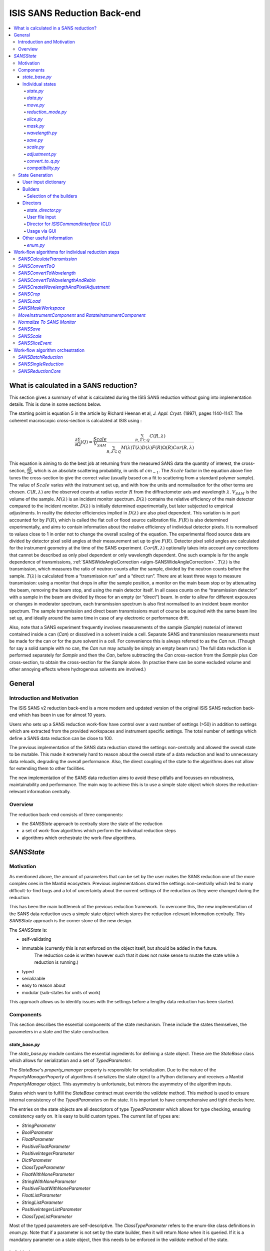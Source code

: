 .. _ISISSANSReductionBackend:

============================
ISIS SANS Reduction Back-end
============================

.. contents::
  :local:



What is calculated in a SANS reduction?
#######################################

This section gives a summary of what is calculated during the ISIS SANS reduction
without going into implementation details. This is done in some sections below.

The starting point is equation 5 in the article by
Richard Heenan et al, *J. Appl. Cryst.* (1997), pages 1140-1147. The coherent
macroscopic cross-section is calculated at ISIS using :


.. math::
  \frac{\partial \Sigma}{\partial \Omega} (Q) = \frac{Scale}{V_{SAM}} \frac{\sum_{R,\lambda \subset Q}C(R,\lambda)}{\sum_{R,\lambda \subset Q}M(\lambda)T(\lambda)D(\lambda)F(R)\Omega (R) Cor(R,\lambda)}

This equation is aiming to do the best job at returning from the measured SANS
data the quantity of interest, the cross-section, :math:`\frac{\partial \Sigma}{\partial \Omega}`,
which is an absolute scattering probability, in units of :math:`cm_{-1}`. The :math:`Scale`
factor in the equation above fine tunes the cross-section to give the correct
value (usually based on a fit to scattering from a standard polymer sample).
The value of :math:`Scale`  varies with the instrument set up, and with how the
units and normalisation for the other terms are chosen. :math:`C(R,\lambda)`
are the observed counts at radius vector :math:`R` from the diffractometer axis
and wavelength :math:`\lambda`. :math:`V_{SAM}` is the volume of the sample.
:math:`M(\lambda)` is an incident monitor spectrum. :math:`D(\lambda)` contains
the relative efficiency of the main detector compared to the incident monitor.
:math:`D(\lambda)` is initially determined experimentally, but later subjected
to empirical adjustments. In reality the detector efficiencies implied in
:math:`D(\lambda)` are also pixel dependent. This variation is in part
accounted for by :math:`F(R)`, which is called the flat cell or flood source
calibration file. :math:`F(R)` is also determined experimentally, and aims to
contain information about the relative efficiency of individual detector pixels.
It is normalised to values close to 1 in order not to change the overall scaling
of the equation. The experimental flood source data are divided by detector pixel
solid angles at their measurement set up to give :math:`F(R)`.
Detector pixel solid angles are calculated for the instrument geometry at the
time of the SANS experiment. :math:`Cor(R,\lambda)` optionally takes into account
any corrections that cannot be described as only pixel dependent or only
wavelength dependent. One such example is for the angle dependence of
transmissions, :ref:`SANSWideAngleCorrection <algm-SANSWideAngleCorrection>`. :math:`T(\lambda)`
is the transmission, which measures the ratio of neutron counts after the sample,
divided by the neutron counts before the sample. :math:`T(\lambda)` is calculated
from a “transmission run” and a “direct run”. There are at least three ways to
measure transmission: using a monitor that drops in after the sample position,
a monitor on the main beam stop or by attenuating the beam, removing the beam stop,
and using the main detector itself. In all cases counts on the “transmission detector”
with a sample in the beam are divided by those for an empty (or “direct”) beam.
In order to allow for different exposures or changes in moderator spectrum,
each transmission spectrum is also first normalised to an incident beam monitor spectrum.
The sample transmission and direct beam transmissions must of course be acquired
with the same beam line set up, and ideally around the same time in case of any
electronic or performance drift.

Also, note that a SANS experiment frequently involves measurements of the sample (*Sample*)
material of interest contained inside a can (*Can*) or dissolved in a solvent inside a
cell. Separate SANS and transmission measurements must be made for the can or for
the pure solvent in a cell. For convenience this is always referred to as the
*Can* run. (Though for say a solid sample with no can, the *Can* run may actually
be simply an empty beam run.) The full data reduction is performed separately for
*Sample* and then the *Can*, before subtracting the *Can* cross-section from the *Sample*
plus *Can* cross-section, to obtain the cross-section for the *Sample* alone.
(In practise there can be some excluded volume and other annoying effects where
hydrogenous solvents are involved.)


General
#######

Introduction and Motivation
---------------------------

The ISIS SANS v2 reduction back-end is a more modern and updated version of the
original ISIS SANS reduction back-end which has been in use for almost 10 years.

Users who sets up a SANS reduction work-flow have control over a vast number of
settings (>50) in addition to settings which are extracted from the provided
workspaces and instrument specific settings. The total number of settings which
define a SANS data reduction can be close to 100.

The previous implementation of the SANS data reduction stored the settings
non-centrally and allowed the overall state to be mutable.
This made it extremely hard to reason about the overall state of a data
reduction and lead to unnecessary data reloads, degrading the overall
performance. Also, the direct coupling of the state to the algorithms does not allow
for extending them to other facilities.

The new implementation of the SANS data reduction aims to avoid these pitfalls
and focusses on robustness, maintainability and performance. The main way to
achieve this is to use a simple state object which stores the reduction-relevant
information centrally.

Overview
--------

The reduction back-end consists of three components:

- the *SANSState* approach to centrally store the state of the reduction
- a set of work-flow algorithms which perform the individual reduction steps
- algorithms which orchestrate the work-flow algorithms.


*SANSState*
###########

Motivation
----------

As mentioned above, the amount of parameters that can be set by the user makes
the SANS reduction one of the more complex ones in the Mantid ecosystem. Previous
implementations stored the settings non-centrally which led to many difficult-to-find
bugs and a lot of uncertainty about the current settings of the reduction as they
were changed during the reduction.

This has been the main bottleneck of the previous reduction framework. To overcome
this, the new implementation of the SANS data reduction uses a simple state object
which stores the reduction-relevant information centrally.
This *SANSState* approach is the corner stone of the new design.

The *SANSState* is:

- self-validating
- immutable (currently this is not enforced on the object itself, but should be added in the future.
             The reduction code is written however such that it does not make sense to mutate the state
             while a reduction is running.)
- typed
- serializable
- easy to reason about
- modular (sub-states for units of work)

This approach allows us to identify issues with the settings before a lengthy
data reduction has been started.


Components
----------

This section describes the essential components of the state mechanism.
These include the states themselves, the parameters in a state and
the state construction.


*state_base.py*
^^^^^^^^^^^^^^^

The *state_base.py* module contains the essential ingredients for defining a
state object. These are the *StateBase* class which allows for serialization
and a set of *TypedParameter*.

The *StateBase*'s *property_manager* property is responsible for serialization.
Due to the nature of the *PropertyManagerProperty* of algorithms it serializes
the state object to a Python dictionary and receives a Mantid *PropertyManager*
object. This asymmetry is unfortunate, but mirrors the asymmetry of the
algorithm inputs.

States which want to fulfill the *StateBase* contract must override the
*validate* method. This method is used to ensure internal consistency
of the *TypedParameters* on the state. It is important to have comprehensive
and tight checks here.

The entries on the state objects are all descriptors of type *TypedParameter* which allows
for type checking, ensuring consistency early on. It is easy to
build custom types. The current list of types are:

- *StringParameter*
- *BoolParameter*
- *FloatParameter*
- *PositiveFloatParameter*
- *PositiveIntegerParameter*
- *DictParameter*
- *ClassTypeParameter*
- *FloatWithNoneParameter*
- *StringWithNoneParameter*
- *PositiveFloatWithNoneParameter*
- *FloatListParameter*
- *StringListParameter*
- *PositiveIntegerListParameter*
- *ClassTypeListParameter*

Most of the  typed parameters are self-descriptive. The *ClassTypeParameter*
refers to the enum-like class definitions in *enum.py*. Note that if a parameter
is not set by the state builder, then it will return *None* when it is queried.
If it is a mandatory parameter on a state object, then this needs to be enforced
in the *validate* method of the state.


Individual states
^^^^^^^^^^^^^^^^^

The overall state object is made of sub-state objects which carry all required
information for a single reduction step or other unit of work.
This ensures that all the sub-states are independent of each other carry all
required information. Note that this also means that some data is stored
redundantly, for example the binning for the wavelength conversion is stored
in the state object used for monitor normalization and in the state object
for the transmission calculation.

In the following sections we list the different parameters on the currently
implemented states.


*state.py*
**********

The *State* class is the overarching state which contains sub-states where each
sub-state has a different responsibility (see below).

============= ==================================================== ====================
Name          Comment                                              State type
============= ==================================================== ====================
data          info about runs to use (most important state)        *StateData*
move          info about the instrument component positions        *StateMove*
reduction     general reduction info                               *StateReductionMode*
slice         info about event slicing (when applicable)           *StateSliceEvent*
mask          info about masking                                   *StateMask*
wavelength    info about wavelength conversion of the scatter data *StateWavelength*
save          info about the save settings                         *StateSave*
scale         info about the absolute scale and the sample volume  *StateScale*
adjustment    info about adjustment workspaces                     *StateAdjustment*
convert_to_q  info about momentum transfer conversion              *StateConvertToQ*
compatibility used when reducing in compatibility mode             *StateCompatibility*
============= ==================================================== ====================


*data.py*
*********

This is the most important state. Since the reduction framework has a data-driven
approach it is not possible to build up most of the reduction without knowing what
the actual data for the reduction will be.

=============================== ============================================== ===================================== ========= ===============
Name                            Comment                                        Type                                  Optional? Auto-generated?
=============================== ============================================== ===================================== ========= ===============
sample_scatter                  The sample scatter file path                   *StringParameter*                     N         N
sample_scatter_period           The period to use for the sample scatter       *PositiveIntegerParameter*            Y         N
sample_transmission             The sample transmission file path              *StringParameter*                     Y         N
sample_transmission_period      The period to use for the sample transmission  *PositiveIntegerParameter*            Y         N
sample_direct                   The sample direct file path                    *StringParameter*                     Y         N
sample_direct_period            The period to use for the sample direct        *PositiveIntegerParameter*            Y         N
can_scatter                     The can scatter file path                      *StringParameter*                     Y         N
can_scatter_period              The period to use for the can scatter          *PositiveIntegerParameter*            Y         N
can_transmission                The can transmission file path                 *StringParameter*                     Y         N
can_transmission_period         The period to use for the can transmission     *PositiveIntegerParameter*            Y         N
can_direct                      The can direct file path                       *StringParameter*                     Y         N
can_direct_period               The period to use for the can direct           *PositiveIntegerParameter*            Y         N
calibration                     The path to the calibration file               *StringParameter*                     Y         N
sample_scatter_run_number       Run number of the sample scatter file          *PositiveIntegerParameter*            -         Y
sample_scatter_is_multi_period  If the sample scatter is multi-period          *BoolParameter*                       -         Y
instrument                      Enum for the SANS instrument                   *ClassTypeParameter(SANSInstrument)*  -         Y
idf_file_path                   Path to the IDF file                           *StringParameter*                     -         Y
ipf_file_path                   Path to the IPF file                           *StringParameter*                     -         Y
=============================== ============================================== ===================================== ========= ===============


Note that while some parameters are optional they might become mandatory if other
optional parameters have been specified. Also note that some of the parameters
on the state are auto-generated by the builder classes.


*move.py*
*********

The move state defines how instruments are moved. This is highly individual to
the different instruments. Therefore there is most likely going to be one state
per instrument, sometimes even more when there should be different behaviour for
different run numbers.

The fundamental class is *StateMove* which has the following parameters:

=============================== ======= ========================== ========= =============== =============
Name                            Comment Type                       Optional? Auto-generated? Default value
=============================== ======= ========================== ========= =============== =============
x_translation_correction        -       *FloatParameter*           Y         N               0.0
y_translation_correction        -       *FloatParameter*           Y         N               0.0
z_translation_correction        -       *FloatParameter*           Y         N               0.0
rotation_correction             -       *FloatParameter*           Y         N               0.0
side_correction                 -       *FloatParameter*           Y         N               0.0
radius_correction               -       *FloatParameter*           Y         N               0.0
x_tilt_correction               -       *FloatParameter*           Y         N               0.0
y_tilt_correction               -       *FloatParameter*           Y         N               0.0
z_tilt_correction               -       *FloatParameter*           Y         N               0.0
sample_centre_pos1              -       *FloatParameter*           Y         N               0.0
sample_centre_pos2              -       *FloatParameter*           Y         N               0.0
detector_name                   -       *StringWithNoneParameter*  -         Y               -
detector_name_short             -       *StringWithNoneParameter*  -         Y               -
=============================== ======= ========================== ========= =============== =============

If nothing is specified, then the detector positions and movements are assumed to be 0.
Note that each instrument contains additional parameters on their individual state classes. When adding
a new instrument, this will be most likely one of the main areas to add new code.


*reduction_mode.py*
*******************

The *StateReductionMode* class contains general settings about the reduction, e.g. if we are dealing with a merged
reduction. It contains the following parameters:

=============================== ===================================================== ============================================== ========= =============== ===========================================
Name                            Comment                                               Type                                           Optional? Auto-generated? Default value
=============================== ===================================================== ============================================== ========= =============== ===========================================
reduction_mode                  The type of reduction, i.e. LAB, HAB, merged or both  *ClassTypeParameter(ReductionMode)*            N         N               *ISISReductionMode.LAB* enum value
reduction_dimensionality        If 1D or 2D reduction                                 *ClassTypeParameter(ReductionDimensionality)*  N         N               *ReductionDimensionality.OneDim* enum value
merge_fit_mode                  The fit mode for merging                              *ClassTypeParameter(FitModeForMerge)*          Y         N               *FitModeForMerge.NoFit* enum value
merge_shift                     The shift value for merging                           *FloatParameter*                               Y         N               0.0
merge_scale                     The scale value for merging                           *FloatParameter*                               Y         N               1.0
merge_range_min                 The min q value for merging                           *FloatWithNoneParameter*                       Y         N               *None*
merge_range_max                 The max q value for merging                           *FloatWithNoneParameter*                       Y         N               *None*
detector_names                  A dict from detector type to detector name            *DictParameter*                                N         Y               -
=============================== ===================================================== ============================================== ========= =============== ===========================================


*slice.py*
**********

The *StateSliceEvent* class is only relevant when we are dealing with event-type
data and the user decides to perform an event-sliced reduction, i.e. one reduction per event slice.

=========== ======================================= ========================= ========= ===============
Name        Comment                                 Type                      Optional? Auto-generated?
=========== ======================================= ========================= ========= ===============
start_time  A list of start times for event slices  *FloatListParameter*      Y         N
end_time    A list of stop times for event slices   *FloatListParameter*      Y         N
=========== ======================================= ========================= ========= ===============

Note that the validation ensures that the number of *start_time* and *end_time*
entries is matched and that the end time is larger than the start time.


*mask.py*
*********

The *StateMask* class holds information regarding time and pixel masking.
It also contains two sub-states which contain detector-specific masking information.
The *StateMask* contains the following parameters:

====================== ========================================================== ========================= ========= ===============
Name                   Comment                                                    Type                      Optional? Auto-generated?
====================== ========================================================== ========================= ========= ===============
radius_min             The min radius of a circular mask on the detector          *FloatParameter*          Y         N
radius_max             The max radius of a circular mask on the detector          *FloatParameter*          Y         N
bin_mask_general_start A list of start times for general bin masks                *FloatListParameter*      Y         N
bin_mask_general_stop  A list of stop times for general bin masks                 *FloatListParameter*      Y         N
mask_files             A list of mask files                                       *StringListParameter*     Y         N
phi_min                The min angle of an angle mask                             *FloatParameter*          Y         N
phi_max                The max angle of an angle mask                             *FloatParameter*          Y         N
use_mask_phi_mirror    If the mirror slice should be used                         *BoolParameter*           Y         N
beam_stop_arm_width    The width of the beam stop arm                             *PositiveFloatParameter*  Y         N
beam_stop_arm_angle    The angle of the beam stop arm                             *FloatParameter*          Y         N
beam_stop_arm_pos1     The x position of the beam stop arm                        *FloatParameter*          Y         N
beam_stop_arm_pos2     The y position of the beam stop arm                        *FloatParameter*          Y         N
clear                  currently not used                                         *BoolParameter*           Y         N
clear_time             currently not used                                         *BoolParameter*           Y         N
detector               A dict of detector type to *StateMaskDetector* sub-states  *DictParameter*           N         Y
idf_path               The path to the IDF                                        *StringParameter*         N         Y
====================== ========================================================== ========================= ========= ===============

Validation is applied to some of the entries.

The detector-specific settings are stored in the *StateMaskDetector* which contains the following parameters:

============================ ============ =============================== ========= ===============
Name                           Comment      Type                          Optional? Auto-generated?
============================ ============ =============================== ========= ===============
single_vertical_strip_mask   -            *PositiveIntegerListParameter*  Y         N
range_vertical_strip_start   -            *PositiveIntegerListParameter*  Y         N
range_vertical_strip_stop    -            *PositiveIntegerListParameter*  Y         N
single_horizontal_strip_mask -            *PositiveIntegerListParameter*  Y         N
range_horizontal_strip_start -            *PositiveIntegerListParameter*  Y         N
range_horizontal_strip_stop  -            *PositiveIntegerListParameter*  Y         N
block_horizontal_start       -            *PositiveIntegerListParameter*  Y         N
block_horizontal_stop        -            *PositiveIntegerListParameter*  Y         N
block_vertical_start         -            *PositiveIntegerListParameter*  Y         N
block_vertical_stop          -            *PositiveIntegerListParameter*  Y         N
block_cross_horizontal       -            *PositiveIntegerListParameter*  Y         N
block_cross_vertical         -            *PositiveIntegerListParameter*  Y         N
bin_mask_start               -            *FloatListParameter*            Y         N
bin_mask_stop                -            *FloatListParameter*            Y         N
detector_name                -            *StringParameter*               Y         N
detector_name_short          -            *StringParameter*               Y         N
single_spectra               -            *PositiveIntegerListParameter*  Y         N
spectrum_range_start         -            *PositiveIntegerListParameter*  Y         N
spectrum_range_stop          -            *PositiveIntegerListParameter*  Y         N
============================ ============ =============================== ========= ===============

Again the detector-specific settings contain multiple validation steps on the state.


*wavelength.py*
***************

The *StateWavelength* class contains the information required to perform the conversion of the scatter data
from time-of-flight to wavelength units. The parameters are:

===================== ==================================== =================================== ========= ===============
Name                  Comment                              Type                                Optional? Auto-generated?
===================== ==================================== =================================== ========= ===============
rebin_type            The type of rebinning                *ClassTypeParameter(RebinType)*      N         N
wavelength_low        The lower wavelength boundary        *PositiveFloatParameter*            N         N
wavelength_high       The upper wavelength boundary        *PositiveFloatParameter*            N         N
wavelength_step       The wavelength step                  *PositiveFloatParameter*            N         N
wavelength_step_type  This is either linear or logarithmic *ClassTypeParameter(RangeStepType)* N         N
===================== ==================================== =================================== ========= ===============

The validation ensures that all entries are specified and that the lower wavelength boundary is smaller than the upper wavelength boundary.

*save.py*
*********

The *StateSave* class does not hold information which is directly related to the reduction but contains
the required information about saving the reduced data. The relevant parameters are:

================================== ================================================== =================================== ========= =============== =======
Name                               Comment                                            Type                                Optional? Auto-generated? Default
================================== ================================================== =================================== ========= =============== =======
zero_free_correction               If zero error correction (inflation) should happen *BoolParameter*                     Y         N               True
file_format                        A list of file formats to save into                *ClassTypeListParameter(SaveType)*  Y         N               -
user_specified_output_name         A custom user-specified name for the saved file    *StringWithNoneParameter*           Y         N               -
user_specified_output_name_suffix  A custom user-specified suffix for the saved file  *StringParameter*                   Y         N               -
use_reduction_mode_as_suffix       If the reduction mode should be used as a suffix   *BoolParameter*                     Y         N               -
================================== ================================================== =================================== ========= =============== =======


*scale.py*
**********

The *StateScale* class contains the information which is required for the absolute value scaling
and the volume information. The parameters are:


===================== ======================================== ================================== ========= ===============
Name                  Comment                                  Type                               Optional? Auto-generated?
===================== ======================================== ================================== ========= ===============
shape                 The user-specified shape of the sample   *ClassTypeParameter(SampleShape)*  N         Y
thickness             The user-specified sample thickness      *PositiveFloatParameter*           N         Y
width                 The user-specified sample width          *PositiveFloatParameter*           N         Y
height                The user-specified sample height         *PositiveFloatParameter*           N         Y
scale                 The user-specified absolute scale        *PositiveFloatParameter*           N         Y
shape_from_file       The file-extracted shape of the sample   *ClassTypeParameter(SampleShape)*  N         Y
thickness_from_file   The file-extracted sample thickness      *PositiveFloatParameter*           N         Y
width_from_file       The file-extracted sample width          *PositiveFloatParameter*           N         Y
height_from_file      The file-extracted sample height         *PositiveFloatParameter*           N         Y
===================== ======================================== ================================== ========= ===============


*adjustment.py*
***************

Adjustment workspaces are generated to be consumed in the momentum transfer conversion step.
There are three types of adjustments

- Pure wavelength adjustments, i.e. adjustments which only affect the bins.
- Pure pixel adjustments, i.e. adjustments which only affect the spectra
- Pixel-and-wavelength adjustments, i.e. adjustments which affect both the bins and spectra

The *StateAdjustment* class is a composite state which is made of information
relating to the different types of adjustments

The parameters are:

================================= ===================================================== ==================================================== ========== ================ =======
Name                              Comment                                               Type                                                 Optional?  Auto-generated?  Default
================================= ===================================================== ==================================================== ========== ================ =======
calculate_transmission            Information for the transmission calculation          *TypedParameter(StateCalculateTransmission)*         N          N                -
normalize_to_monitor              Information for the monitor normalization             *TypedParameter(StateNormalizeToMonitor)*            N          N                -
wavelength_and_pixel_adjustment   Information for combining different adjustments       *TypedParameter(StateWavelengthAndPixelAdjustment)*  N          N                -
wide_angle_correction             If wide angle calculation should be performed.        *BoolParameter*                                      Y          N                False
                                  Note that this will produce the pixel-and-wavelength
                                  adjustment
================================= ===================================================== ==================================================== ========== ================ =======


The transmission calculation state:


The transmission calculation produces one of the wavelength adjustment workspaces.
This reduction step is one of the more complicated bits of the reduction and hence has a
large variety of settings. The *StateCalculateTransmission* class contains the
following parameters:

================================ ================================================================================================ =============================== ========= =============== =======
Name                             Comment                                                                                          Type                            Optional? Auto-generated? Default
================================ ================================================================================================ =============================== ========= =============== =======
transmission_radius_on_detector  A radius around the beam centre for transmission ROI on the bank                                 *PositiveFloatParameter*        Y         N               -
transmission_roi_files           A list of ROI files for transmission ROI on the bank                                             *StringListParameter*           Y         N               -
transmission_mask_files          A list of mask files for transmission ROI on the bank                                            *StringListParameter*           Y         N               -
default_transmission_monitor     The default transmission monitor (if nothing else has been specified)                            *PositiveIntegerParameter*      N         Y               -
transmission_monitor             The relevant transmission monitor (if no ROI is being used)                                      *PositiveIntegerParameter*      Y         N               -
default_incident_monitor         The default incident monitor (if nothing else has been specified)                                *PositiveIntegerParameter*      N         Y               -
incident_monitor                 The incident monitor                                                                             *PositiveIntegerParameter*      Y         N               -
prompt_peak_correction_min       The start time of a prompt peak correction                                                       *PositiveFloatParameter*        Y         N               -
prompt_peak_correction_max       The stop time of a prompt peak correction                                                        *PositiveFloatParameter*        Y         N               -
prompt_peak_correction_enabled   If the prompt peak correction should occur                                                       *BoolParameter*                 Y         N               True
rebin_type                       The type of wavelength rebinning, i.e. standard or interpolating                                 *ClassTypeParameter(RebinType)* Y         N               -
wavelength_low                   The lower wavelength boundary                                                                    *PositiveFloatParameter*        Y         N               -
wavelength_high                  The upper wavelength boundary                                                                    *PositiveFloatParameter*        Y         N               -
wavelength_step                  The wavelength step                                                                              *PositiveFloatParameter*        Y         N               -
wavelength_step_type             The wavelength step type, i.e. lin or log                                                        *ClassTypeParameter(RebinType)* Y         N               -
use_full_wavelength_range        If the full wavelength range of the instrument should be used                                    *BoolParameter*                 Y         N               -
wavelength_full_range_low        The lower wavelength boundary of the full wavelength range                                       *PositiveFloatParameter*        Y         N               -
wavelength_full_range_high       The upper wavelength boundary of the full wavelength range                                       *PositiveFloatParameter*        Y         N               -
background_TOF_general_start     General lower boundary for background correction                                                 *FloatParameter*                Y         N               -
background_TOF_general_stop      General upper boundary for background correction                                                 *FloatParameter*                Y         N               -
background_TOF_monitor_start     Monitor specific lower boundary for background correction (monitor vs. start value)              *DictParameter*                 Y         N               -
background_TOF_monitor_stop      Monitor specific upper boundary for background correction (monitor vs. stop value)               *DictParameter*                 Y         N               -
background_TOF_roi_start         Lower bound of background correction when using ROI on detector                                  *FloatParameter*                Y         N               -
background_TOF_roi_stop          Upper bound of background correction when using ROI on detector                                  *FloatParameter*                Y         N               -
fit                              A dict for each data type (sample and can) to the state of fit settings (*StateTransmissionFit*) *DictParameter*                 Y         N               -
================================ ================================================================================================ =============================== ========= =============== =======

Note that the transmission information can be either collected via a monitor or
via a region on the detector. In the former case *transmission_monitor* is the
relevant parameter whereas in the latter case it is *transmission_radius_on_detector*,
*transmission_roi_files* and *transmission_mask_files*. Also note that we have
instrument specific versions of these state classes, mainly to accommodate for
the different wavelength ranges (and potentially default prompt peak settings.)

The above mentioned *StateTransmissionFit* class contains fit information for
the transmission calculation. Note that each data type, can contain its separate
fit information. The set of parameters describing this fit are:

================= ================================================================= ================================ ========= =============== ========================
Name              Comment                                                           Type                             Optional? Auto-generated? Default
================= ================================================================= ================================ ========= =============== ========================
fit_type          The type of fitting, i.e. lin, log or poly                        *ClassTypeParameter(FitType)*    Y         N               *FitType.Log* enum value
polynomial_order  Polynomial order when poly fit type has been selected             *PositiveIntegerParameter*       Y         N               0
wavelength_low    Lower wavelength bound for fitting (*None* means no lower bound)  *PositiveFloatWithNoneParameter* Y         N               -
wavelength_high   Upper wavelength bound for fitting (*None* means no upper bound)  *PositiveFloatWithNoneParameter* Y         N               -
================= ================================================================= ================================ ========= =============== ========================

Note that the polynomial order is set to 0 by default. This forces the user to
actively set a polynomial order if polynomial fitting has been selected.


The monitor normalization state:


The monitor normalization sets up a wavelength adjustment workspace.
This needs to always be specified. In the *StateNormalizeToMonitor* class most parameters
are very similar to the transmission calculation. The parameters are:


=============================== =================================================================================== =================================== ========= =============== =====================================
Name                            Comment                                                                             Type                                Optional? Auto-generated? Default
=============================== =================================================================================== =================================== ========= =============== =====================================
incident_monitor                The incident monitor                                                                *PositiveIntegerParameter*          Y         N               default which is specified in the IPF
prompt_peak_correction_min      The start time of a prompt peak correction                                          *PositiveFloatParameter*            Y         N               -
prompt_peak_correction_max      The stop time of a prompt peak correction                                           *PositiveFloatParameter*            Y         N               -
prompt_peak_correction_enabled  If the prompt peak correction should occur                                          *BoolParameter*                     Y         N               False
rebin_type                      The type of wavelength rebinning, i.e. standard or interpolating                    *ClassTypeParameter(RebinType)*     Y         N               *RebinType.Rebin* enum value
wavelength_low                  The lower wavelength boundary                                                       *PositiveFloatParameter*            Y         N               -
wavelength_high                 The upper wavelength boundary                                                       *PositiveFloatParameter*            Y         N               -
wavelength_step                 The wavelength step                                                                 *PositiveFloatParameter*            Y         N               -
wavelength_step_type            The wavelength step type, i.e. lin or log                                           *ClassTypeParameter(RangeStepType)* Y         N               -
background_TOF_general_start    General lower boundary for background correction                                    *FloatParameter*                    Y         N               -
background_TOF_general_stop     General upper boundary for background correction                                    *FloatParameter*                    Y         N               -
background_TOF_monitor_start    Monitor specific lower boundary for background correction (monitor vs. start value) *DictParameter*                     Y         N               -
background_TOF_monitor_stop     Monitor specific upper boundary for background correction (monitor vs. stop value)  *DictParameter*                     Y         N               -
=============================== =================================================================================== =================================== ========= =============== =====================================


Combining wavelength and pixel state:


This stage combines wavelength workspaces generated from the transmission and the monitor
normalization stages with workspaces loaded from files.
The *StateWavelengthAndPixelAdjustment* class contains the following parameters:

====================== ========================================================================== =================================== ========= ===============
Name                   Comment                                                                    Type                                Optional? Auto-generated?
====================== ========================================================================== =================================== ========= ===============
wavelength_low         The lower bound of the for the wavelength range                            *PositiveFloatParameter*            N         N
wavelength_high        The upper bound of the for the wavelength range                            *PositiveFloatParameter*            N         N
wavelength_step        The wavelength step                                                        *PositiveFloatParameter*            N         N
wavelength_step_type   The wavelength step type, i.e. lin or log                                  *ClassTypeParameter(RangeStepType)* N         N
adjustment_files       Dict to adjustment files; detector type vs *StateAdjustmentFiles* object   *DictParamter*                      N         Y
idf_path               Path to the IDF file                                                       *StringParameter*                   N         Y
====================== ========================================================================== =================================== ========= ===============

Per detector type (i.e. LAB and HAB) there can be one pixel adjustment file and
one wavelength file. The values are stored in the *StateAdjustmentFiles* class and its parameters are:

=========================== =========================================== ================== ========= ===============
Name                        Comment                                     Type               Optional? Auto-generated?
=========================== =========================================== ================== ========= ===============
pixel_adjustment_file       The name of the pixel adjustment file       *StringParameter*  Y         N
wavelength_adjustment_file  The name of the wavelength adjustment file  *StringParameter*  Y         N
=========================== =========================================== ================== ========= ===============



*convert_to_q.py*
*****************

The *StateConvertToQ* class contains information about the conversion of the
scatter data from wavelength units to momentum transfer units. Essentially this
is information to operate the *Q1D* or *Qxy* algorithm.

The parameters are:

================================ ============================================= ============================================= =============================== =============== ===========================================
Name                             Comment                                       Type                                          Optional?                       Auto-generated? Default
================================ ============================================= ============================================= =============================== =============== ===========================================
reduction_dimensionality         1D or 2D                                      *ClassTypeParameter(ReductionDimensionality)* N                               N               *ReductionDimensionality.OneDim* enum value
use_gravity                      If gravity correction should be applied       *BoolParameter*                               Y                               N                False
gravity_extra_length             Extra length for gravity correction           *PositiveFloatParameter*                      Y                               N                0
radius_cuto-off                  Radius above which pixels are not considered  *PositiveFloatParameter*                      Y                               N                0
wavelength_cuto-off              Wavelength above which data is not considered *PositiveFloatParameter*                      Y                               N                0
q_min                            Min momentum transfer value for 1D reduction  *PositiveFloatParameter*                      N,                              if 1D  N         -
q_max                            Max momentum transfer value for 1D reduction  *PositiveFloatParameter*                      N,                              if 1D  N         -
q_1d_rebin_string                Rebin string for Q1D                          *StringParameter*                             N,                              if 1D  N         -
q_xy_max                         Max momentum transfer value for 2D reduction  *PositiveFloatParameter*                      N,                              if 2D  N         -
q_xy_step                        Momentum transfer step for 2D reduction       *PositiveFloatParameter*                      N,                              if 2D  N         -
q_xy_step_type                   The step type, i.e. lin or log                *ClassTypeParameter(RangeStepType)*           N,                              if 2D  N         -
use_q_resolution                 If should perform a q resolution calculation  *BoolParameter*                               Y                               N                False
q_resolution_collimation_length  Collimation length                            *PositiveFloatParameter*                      N, if performing q resolution   N                -
q_resolution_delta_r             Virtual ring width on the detector            *PositiveFloatParameter*                      N, if performing q resolution   N                -
moderator_file                   A file with moderator spread values           *StringParameter*                             N, if performing q resolution   N                -
q_resolution_a1                  The diameter of circular source aperture      *PositiveFloatParameter*                      Y (see below)                   N                -
q_resolution_a2                  The diameter of circular sample aperture      *PositiveFloatParameter*                      Y (see below)                   N                -
q_resolution_h1                  The height of rectangular source aperture     *PositiveFloatParameter*                      Y (see below)                   N                -
q_resolution_h2                  The height of rectangular sample aperture     *PositiveFloatParameter*                      Y (see below)                   N                -
q_resolution_w1                  The width of rectangular source aperture      *PositiveFloatParameter*                      Y (see below)                   N                -
q_resolution_w2                  The width of rectangular sample aperture      *PositiveFloatParameter*                      Y (see below)                   N                -
================================ ============================================= ============================================= =============================== =============== ===========================================

Note that if *use_q_resolution* is enabled, then either the aperture information
for the circular or the rectangular case needs to be specified.


*compatibility.py*
******************

The *StateCompatibility* class is not directly part of the reduction, but it will
convert event-mode workspaces early on to histogram-mode workspaces in order to
emulate the old reduction work-flow. This allows for a direct comparison between
results of the new and old reduction framework. The name *compatibility* has
been chosen in order to indicate that we are testing for compatibility with the
results of the old reduction framework.

======================= ======================================================= ================= ========= =============== ============
Name                    Comment                                                 Type              Optional? Auto-generated? Default
======================= ======================================================= ================= ========= =============== ============
use_compatibility_mode  If to perform a compatibility conversion                *BoolParameter*   Y         N               False
time_rebin_string       How to rebin the data when converting to histogram mode *StringParameter* Y         N               empty string
======================= ======================================================= ================= ========= =============== ============


State Generation
-----------------

User input can come in the form of user files, the Python interface or the GUI. In
some of these cases the order in which the parameters are set is not always in the
same order and sometimes a parameter can be set multiple times (e.g. via the user file).
These settings are captured in an input dictionary and then processed
by builder classes which are coordinated by a state director. These components are
described below.

User input dictionary
^^^^^^^^^^^^^^^^^^^^^^

As mentioned above, we cannot make any assumptions about the order or multiplicity of the
user commands. We use a simple Python dictionary to store the specified settings.
In fact, the dictionary maps from enum-like classes, defined in *settings_tags.py* to
a list of settings. The settings can be simple values, lists, dictionaries or *named_tuples* defined
in *settings_tags.py*.

Note that the naming of a large chunk of the the enum-like classes in *settings_tags.py*
was driven by the corresponding name in the user file definition. We can consider
changing the naming in the future. Also note that some settings only allow one value,
which means that the director which uses these settings will use the last value in the list.

The user input dictionary is normally populated by the settings specified in the user file and
parsed by *UserFileParser* in *user_file_parser.py*. In addition the dictionary can
be modified by using the *ISISCommandInterface* or the SANS GUI. Changes to the original
settings will override settings specified in the user file.


An example dictionary entry for the fit parameters during the transmission
calculation for a *Can* data set could be:

.. code-block:: python

  {FitId.general: fit_general(start=1.0,
                              stop=3.0,
                              fit_type=FitType.Polynomial,
                              data_type=DataType.Can,
                              polynomial_order=2)

This entry is added to the general user input dictionary. Note that for some of the
input values, enums from *enums.py* are used, e.g. *FitType.Polynomial*. This approach is
used throughout the reduction-back-end.


Builders
^^^^^^^^^

The state object is constructed via the builder pattern. Each state has its own builder
which will construct the correct state or sub-state based on the input parameter. Note that
the selection of the state in these builders is often driven by the information
contained in an object of type *StateData*. The data determines which algorithm strategy and
hence which sub-state to choose. This data-driven approach was chosen deliberately, since
the data automatically defines the values of a large set of reduction parameters, e.g. the
instrument name or the path to the IDF file. Note that the coordination of the
builders for the different states is performed by a state director.

Let's have a look at an example of a typical builder. We examine the builder for scaling.
The relevant builder is chosen via the factory method *def get_scale_builder(data_info)*
where *data_info* is an object of type *StateData*. The resulting *StateScaleBuilder* allows
for setting the parameters on the state object which is currently being built. Via the
*automatic_setters* decorator it provides setter methods which forward to the state which is currently built.
The name of the the setters is *set_PARAMTERNAME* for a given parameter name on the state.
The advantage of the decorator is that we can exclude access to parameters of the state which
are automatically set by the builder.

.. code-block:: python

  class StateScaleBuilder(object):
      @automatic_setters(StateScale, exclusions=[])
      def __init__(self, data_info):
        ...

In the *exclusions* input we can specify parameters which should not receive a setter.
Note the the first input of the decorator is the state class which is being constructed by
the builder.


Selection of the builders
**************************

As stated above the builders are made available via factory methods. Currently, most
of the factory methods just check if we are dealing with an ISIS instrument and provide
the appropriate builder. Unknown instruments will raise an *NotImplementedError*. When
extending the framework to other instruments this is something that needs to be explicitly
enabled for all states. This was done deliberately in order to ensure that the reduction state
matches the new instrument.

Directors
^^^^^^^^^

As explained above each state has its own builder which in turn is selected via a factory method.
To coordinate the builders and feed them the information that has been made available for example
via the user file, the GUI or the CLI, we need an entity which coordinates the builders and the access
to the relevant information. This task is managed by state directors.

*state_director.py*
*******************

The main director which handles the coordination of the builders and the only one which
is actually aware of them is *StateDirectorISIS*. The director manages the user input
dictionary which was discussed earlier. It is also possible to provide a user file as input or
a user input dictionary.

This director is used by other directors which are responsible for creating the user input
dictionary for the CLI and GUI case. These directors don't know anything about the builders or
the state, but are only responsible for providing the user input. An exception to this
is the *StateData* object, since it is used indirectly to choose the correct builders
for the other sub-states. Hence the role of the outer level directors is to provide the
*StateDirectorISIS* object with general user input information and information about the data.


User file input
***************

The user file is an import aspect of setting up a reduction for a SANS work-flow. Conventionally,
most of the settings are defined in the user file and only few settings are adjusted/provided
via the CLI or the GUI.

The information in the user file is converted to the user input dictionary.
This is currently achieved with a *UserFileParser* object. Future user files will
potentially make use of a custom *yaml*-style format. This will require a new
parser which will easily replace the current parser since only a single
interface method (*parse_line* which takes a single line to parse)
needs to be provided.

For an overview of the user file commands, please see the
`user file documentation <https://www.mantidproject.org/SANS_User_File_Commands>`_ .

Director for *ISISCommandInterface* (CLI)
*****************************************

The *ISISCommandInterface* is used by some of the power users among the instrument scientists. It is
an efficient way to customize reductions which require small tweaks between different reductions.
Please consult the `scripting documentation <https://www.mantidproject.org/Scripting_SANS_Reductions>`_
for the *ISISCommandInterface* for more information.

The principal component which sets up the state behind the scene is *CommandInterfaceStateDirector*. It has to deal
with the complication that we are only able to set up the reduction state after all information has been provided, hence
it collects all the inputs and stores this information between CLI calls. Once processing has been requested, it
pre-processes some of this input and passes the information via a user input dictionary to the standard state director.


Usage via GUI
**************

The GUI stores the user input dictionary in the *StateGuiModel* class
in *state_gui_model.py* which is then consumed by the *GuiStateDirector* in
*gui_state_directory.py*. The state model contains most of the information required
for the state generation. Some further settings, especially regarding the data
which is to be reduced, is stored in the *TableModel* in *table_model.py*.


Other useful information
^^^^^^^^^^^^^^^^^^^^^^^^

*enum.py*
*********

This module contains many enum-like classes. Since we cannot make use of the *enum*
features of Python 3 and don't want to work with string comparisons, we roll out
our own enums. Two things are noteworthy here:

- Using the *string_convertible* decorator allows the enum classes to be
  string-convertible which is useful when they are being used in state objects
  which themselves need to be serializable.
- The *serializable_enum* decorator allows to correctly register the enum values.
  Note that this decorator alters the *__module__* of the nested classes.

Work-flow algorithms for individual reduction steps
###################################################

Here we intend to discuss the functionality of the individual work-flow algorithms
which make up the SANS reduction. The algorithms can be found in *Framework/PythonInterface/plugins/WorkflowAlgorithms/SANS*.
Some of the implementation is placed into *scripts/SANS/sans/algorithm_detail* in order
avoid large scripts sizes.

The dedicated work-flow algorithms for the SANS reduction are:

- :ref:`SANSCalculateTransmission <algm-SANSCalculateTransmission>`
- :ref:`SANSConvertToQ <algm-SANSConvertToQ>`
- :ref:`SANSConvertToWavelength <algm-SANSConvertToWavelength>`
- :ref:`SANSConvertToWavelengthAndRebin <algm-SANSConvertToWavelengthAndRebin>`
- :ref:`SANSCreateWavelengthAndPixelAdjustment <algm-SANSCreateWavelengthAndPixelAdjustment>`
- :ref:`SANSCrop <algm-SANSCrop>`
- :ref:`SANSLoad <algm-SANSLoad>`
- *SANSMaskWorkspace*
- :ref:`MoveInstrumentComponent <algm-MoveInstrumentComponent>`
- :ref:`RotateInstrumentComponent <algm-RotateInstrumentComponent>`
- *Normalize To Monitor*
- *SANSSave*
- *SANSScale*
- *SANSSliceEvent*

Note that algorithms prefixed with SANS take a *SANSState* object as
an input.

The individual algorithms are superficially discussed below.

There are two further algorithms which coordinate these algorithms, they are *SANSReductionCore* and
*SANSSingleReduction* which are discussed further down.


*SANSCalculateTransmission*
------------------------------

The :ref:`SANSCalculateTransmission <algm-SANSCalculateTransmission>` algorithm is one of the more complex algorithms
in the reduction chain with many sub-steps and a wide variety of parameters which
can be set by the users.

The algorithm performs the following steps:

1. Select the incident monitor. If this is not explicitly set then the default value is taken.
2. Select the transmission detector ids. The detector ids are chosen via the following preference:

   a. If available, get detector ids from region-of-interest selection on detector
   b. Else if available get detector ids from transmission monitor setting
   c. Else get default transmission monitor

3. Get the corrected transmission workspace. The sub-steps are:

   a. Load the transmission workspace
   b. Extract the transmission detector ids with :ref:`ExtractSpectra <algm-ExtractSpectra>`
   c. Perform prompt peak correction
   d. Perform flat background correction to monitors (if applicable) using :ref:`CalculateFlatBackground <algm-CalculateFlatBackground>`
   e. Perform flat background correction to other detectors (if applicable) using :ref:`CalculateFlatBackground <algm-CalculateFlatBackground>`
   f. Convert to wavelength and rebin using :ref:`SANSConvertToWavelengthAndRebin <algm-SANSConvertToWavelengthAndRebin>`

4. Get the corrected direct workspace. The sub-steps are:

   a. Load the direct workspace
   b. Extract the transmission detector ids with :ref:`ExtractSpectra <algm-ExtractSpectra>`
   c. Perform prompt peak correction (if applicable) using :ref:`RemoveBins <algm-RemoveBins>`
   d. Perform flat background correction to monitors (if applicable) using :ref:`CalculateFlatBackground <algm-CalculateFlatBackground>`
   e. Perform flat background correction to other detectors (if applicable) using :ref:`CalculateFlatBackground <algm-CalculateFlatBackground>`
   f. Convert to wavelength and rebin using :ref:`SANSConvertToWavelengthAndRebin <algm-SANSConvertToWavelengthAndRebin>`

5. Perform fitting for the transmission calculation. The sub-steps are:

   a. Use incident monitor, wavelength settings, transmission detector ids, fit
      settings as well as the corrected transmission (step 3) and direct (step4)
      workspaces to initialize :ref:`CalculateTransmission <algm-CalculateTransmission>`
   b. Execute :ref:`CalculateTransmission <algm-CalculateTransmission>`
   c. Get the fitted and unfitted output workspaces

6. Set the fitted and unfitted workspaces on the output of the algorithm.


*SANSConvertToQ*
------------------

The :ref:`SANSConvertToQ <algm-SANSConvertToQ>` algorithm is the most essential algorithm in the reduction chain.
It coordinates the final conversion from wavelength units to momentum transfer units.

If a 1D reduction has been selected then the algorithm will perform the follow sub-steps:

1. Calculate the momentum transfer resolution workspace using :ref:`TOFSANSResolutionByPixel <algm-TOFSANSResolutionByPixel>` (if applicable)
2. Set data workspace, adjustment workspaces, momentum transfer resolution workspace
   (if applicable), radius and wavelength cut-offs, momentum transfer limits
   and the gravity correction on :ref:`Q1D <algm-Q1D>`
3. Execute :ref:`Q1D <algm-Q1D>`
4. Get reduced workspace, the sum-of-counts workspace and the sum-of-norm workspaces
   and set on the output of the algorithm

If a 2D reduction has been selected then the algorithm will perform the following sub-steps:

1. Set data workspace, adjustment workspaces, momentum transfer resolution workspace
   (if applicable), radius and wavelength cut-offs, momentum transfer limits
   and the gravity correction on :ref:`Qxy <algm-Qxy>`
2. Execute :ref:`Qxy <algm-Qxy>`
3. Get reduced workspace, the sum-of-counts workspace and the sum-of-norm workspaces
   and set on the output of the algorithm


*SANSConvertToWavelength*
----------------------------

The :ref:`SANSConvertToWavelength <algm-SANSConvertToWavelength>` algorithm acts as a wrapper around
:ref:`SANSConvertToWavelengthAndRebin <algm-SANSConvertToWavelengthAndRebin>`.
Unlike :ref:`SANSConvertToWavelengthAndRebin <algm-SANSConvertToWavelengthAndRebin>`
it takes a *SANSState* object as its input. This algorithm is used for the
wavelength conversion of the scatter workspace.


*SANSConvertToWavelengthAndRebin*
-----------------------------------

The :ref:`SANSConvertToWavelengthAndRebin <algm-SANSConvertToWavelengthAndRebin>`
algorithm is one of the few which does not take a *SANSState* object as an input.

The algorithm performs the following steps:

1. Unit conversion from time-of-flight units to wavelength units using :ref:`ConvertUnits <algm-ConvertUnits>`
2. Performs a rebin operation using either :ref:`Rebin <algm-Rebin>` or :ref:`InterpolatingRebin <algm-InterpolatingRebin>`


*SANSCreateWavelengthAndPixelAdjustment*
-------------------------------------------

The :ref:`SANSCreateWavelengthAndPixelAdjustment <algm-SANSCreateWavelengthAndPixelAdjustment>`
algorithm combines the output of the :ref:`SANSCalculateTransmission <algm-SANSCalculateTransmission>`
algorithm, the output of the *Normalize To SANS Monitor*
and flood and direct files to produce the correction workspaces which are required
for :ref:`SANSConvertToQ <algm-SANSConvertToQ>`.

The sub-steps of the algorithm are:

1. Create the wavelength-adjustment workspace. The sub-steps are:

   a. Get the calculate-transmission workspace from the input
   b. Get the normalization-to-monitor workspace from the input
   c. Load the wavelength-adjustment file using :ref:`LoadRKH <algm-LoadRKH>`
   d. Provide all of the above workspaces with the same binning using :ref:`Rebin <algm-Rebin>`
      and multiply them using :ref:`Multiply <algm-Multiply>`

2. Create the pixel-adjustment workspace. The sub-states are:

   a. Load the pixel-adjustment file using :ref:`LoadRKH <algm-LoadRKH>`
   b. Crop the pixel-adjustment workspace to the desired detector using :ref:`SANSCrop <algm-SANSCrop>`

3. Set the pixel-adjustment and wavelength-adjustment workspaces on the output of the algorithm

*SANSCrop*
------------

The :ref:`SANSCrop <algm-SANSCrop>` algorithm crops the input workspace to a specified component using
:ref:`CropToComponent <algm-CropToComponent>`.

*SANSLoad*
------------

The :ref:`SANSLoad <algm-SANSLoad>` algorithm is responsible for loading data and applying the calibration
where required. This algorithm loads SANS data sets. The loading can handle nexus
and raw files which can be plain or multi-period data. In addition the algorithm
has to be able to handle added files. The SANS data sets which can be loaded
with this algorithm are:

* sample scatter data which is the actual data under investigation. The algorithm
  loads the corresponding monitor workspace separately
* sample transmission data
* sample direct data
* can scatter data. The algorithm also loads the corresponding monitor workspace separately
* can transmission data
* can direct data

In addition a calibration file which is applied after the data has been loaded
can be specified. The calibration performs micro-adjustments to the detectors.

The algorithm sub-steps are:

1. Based on the input data a loading strategy is selected.
2. For each workspace in the *StateData* state object we load the data (with the loading strategy from step 1). The sub-states are:

   a. If optimizations are enabled check if the desired workspace already exists
      on the ADS. If so, fetch it and return it. We are done with loading this data set.
   b. Else get the correct loader strategy (e.g. for event-mode files) and load
      the data. This will load either all periods or just the specified period
      where applicable. If scatter data is loaded, then the monitor data is loaded
      into a separate workspace with the suffix "_monitors".

3. Apply calibration if required. Note that the algorithm loads the calibration
   workspace from the ADS if it exists there when optimizations are enabled. Else
   it loads it from file and places it on the ADS.
4. Set the loaded workspaces on the output of the algorithm.
5. For LOQ apply transmission corrections if applicable. This will apply a different
   instrument definition for transmission runs.

*SANSMaskWorkspace*
---------------------

The :ref:`SANSMaskWorkspace <algm-SANSMaskWorkspace>` algorithm is responsible
for masking detectors and time bins on the scatter workspaces. There are several
types of masking which are currently supported:

- Time/Bin masking.
- Radius masking.
- Mask files.
- Spectrum masking which includes individual spectra, spectra ranges, spectra
  blocks and spectra cross blocks. These masks are partially specified on a detector level (see below).
- Angle masking.
- Beam stop masking.

Note that only those of the following steps are executed where the user has specified
a particular masking instruction. The algorithm sub-steps are:

1. Select the correct masking strategy (currently only ISIS)
2. Apply time bin masking. The sub-steps are:

   a. Apply general time bin masks using :ref:`MaskBins <algm-MaskBins>`
   b. Apply detector specific time bin masks using :ref:`MaskBins <algm-MaskBins>`

3. Apply cylinder masking. This generates a hollow cylinder which masks the
   beam stop (defined by an inner radius) and anything outside of an area of
   interest (defined by an outer radius). The sub-steps are:

   a. Set up the inner and the outer radius of the cylinder mask.
   b. Mask everything outside of the hollow cylinder using :ref:`MaskDetectorsInShape <algm-MaskDetectorsInShape>`

4. Apply a list of mask files. For each mask file the sub-steps are:

   a. Load the mask file into a workspace using :ref:`LoadMask <algm-LoadMask>`
   b. Apply the mask workspace to the scatter workspace using :ref:`MaskDetectors <algm-MaskDetectors>`

5. Apply spectrum masks. The sub-steps are:

   a. Get the spectra masks for single spectra, spectrum ranges,
      single horizontal spectrum strips, single vertical spectrum strips,
      horizontal spectrum range (several strips next to each other),
      vertical spectrum range (several strips next to each other),
      block masks and block cross masks
   b. Mask the selected spectra using :ref:`MaskDetectors <algm-MaskDetectors>`

6. Apply angle masking. This is used for pizza-slice masking and uses
   :ref:`MaskDetectorsInShape <algm-MaskDetectorsInShape>`

7. Apply beam stop masking. The beam stop consists of a disc where the beam is located
   and a connection arm (rod) which holds the disc. The disc has at this point
   already been masked by a cylinder mask. This step masks the connection arm using
   :ref:`MaskDetectorsInShape <algm-MaskDetectorsInShape>`


*MoveInstrumentComponent* and *RotateInstrumentComponent*
---------------------------------------------------------

The :ref:`MoveInstrumentComponent <algm-MoveInstrumentComponent>`
algorithm and :ref:`RotateInstrumentComponent <algm-RotateInstrumentComponent>`
are used in one of three ways, depending on how the state
of the script. It can be used to move an individual component, reset positions,
or specify the beam centre.
Note that if the beam centre is also specified in the state object, then the
manual selection takes precedence.


*Normalize To SANS Monitor*
--------------------------

This step provides a monitor normalization workspace for subsequent 
wavelength correction in :ref:`algm-Q1D` or :ref:`algm-Qxy`. 
The user can provide a *ScaleFactor* which is
normally obtained during event slicing.

The sub-steps of this step are:

1. Get the incident monitor spectrum number and the scale factor
2. Extract the monitor spectrum using :ref:`ExtractSingleSpectrum <algm-ExtractSingleSpectrum>` into a monitor workspace
3. Apply the scale factor to the monitor workspace using :ref:`Scale <algm-Scale>`
4. Perform a prompt peak correction (if applicable) using :ref:`RemoveBins <algm-RemoveBins>`
5. Perform a flat background correction (if applicable) using :ref:`CalculateFlatBackground <algm-CalculateFlatBackground>`
6. Convert to wavelength units and rebin using
   :ref:`SANSConvertToWavelengthAndRebin <algm-SANSConvertToWavelengthAndRebin>`


*SANSSave*
------------

The :ref:`SANSSave <algm-SANSSave>`  algorithm performs two steps:

1. Create a cloned workspace where the zero-error values are inflated (if this is requested)
2. Save the workspace into each specified file format.

Zero-error inflation is useful for data points where the error is 0. When performing
any form of regression of this the zero-valued error will fix the model at this point.
If we inflate the error at this point then it does not contribute to the regression.

*SANSScale*
-------------

The :ref:`SANSScale <algm-SANSScale>` algorithm scales a SANS workspace according to the settings
in the state object. The scaling includes division by the volume of the sample and
multiplication by an absolute scale.

The sub-steps of this algorithm are:

1. Multiply by the absolute scale. The sub-steps are:

   a. If a scale is specified, multiply the scale by 100, else set the scale to 100
   b. If the instrument is LOQ divide by :math:`\pi`
   c. Multiply the scatter workspace by the scale using :ref:`Multiply <algm-Multiply>` (and :ref:`CreateSingleValuedWorkspace <algm-CreateSingleValuedWorkspace>`)

2. Divide by the sample volume. The sub-steps are:

   a. Calculate the sample volume based either on the user settings or the sample information from the file.
   b. Divide by the scatter workspace by the sample volume using :ref:`Divide <algm-Divide>` (and :ref:`CreateSingleValuedWorkspace <algm-CreateSingleValuedWorkspace>`)


*SANSSliceEvent*
------------------

The :ref:`SANSSliceEvent <algm-SANSSliceEvent>` algorithm creates a sliced workspaces from an event-based
SANS input workspace according to the settings in the state object. The algorithm
will extract a slice based on a start and end time which are set in the state
object. In addition, the data type, i.e. if the slice is to be taken from a sample
or a can workspace, can be specified. Note that the monitor workspace is not
being sliced but scaled by the ratio of the proton charge of the sliced
workspace to the proton charnge of the full workspace.

The sub-states of this algorithm are:

1. Get the start time and the end time of the time slice
2. If the data set is from a *Can* measurement, then don't perform a slice
3. Slice the scatter workspace using the start and end time and :ref:`FilterByTime <algm-FilterByTime>`
4. Get the partial charge for the sliced data and calculate the slice factor which is *(partial charge) / (total charge)*
5. Multiply the monitor workspace with the scale factor
6. Set the sliced scatter data, the scaled monitor data and the slice factor on the output of this algorithm


Work-flow algorithm orchestration
#################################

The orchestration of the work-flow algorithms is mainly handled by the *SANSReductionCore*
class in *sans_reduction_core.py*. It defines the sequence of work-flow algorithms and how data is
passed between them. However, executing the algorithm *SANSReductionCore* does
not run a full reduction, but rather only reduces either the sample or the can data.

For this the *SANSSingleReduction* algorithm was developed.
It runs *SANSReductionCore* with the appropriate
data (sample or can) and performs the required post processing, e.g. stitching.
This algorithm will produce a fully reduced output. However it will not produce it in the desired form,
e.g. correct name of the output workspaces, grouping of multi-period reduced data etc. This is achieved with
an instance of *SANSBatchReduction* (not a work-flow algorithm!) in module *sans_batch.py*. This
is the entry point for any reduction.


*SANSBatchReduction*
----------------------

This class is the entry point for any reduction and is not an algorithm but rather
a script. It takes three important inputs:

- A list of SANS state objects. Each state object defines a reduction. In fact if the state object contains
  period data with :math:`N` periods and :math:`M` time slices it will in fact define :math:`N \times M` reductions.
- A *use_optimizations* boolean flag. If true, the data loading mechanism will check the ADS first if
  the required data is available from there and only load the data if it is not present. It will place newly
  loaded data into the ADS. The ADS is also checked for can reductions.
- An *output_mode* enum, which can be:

  - *PublishToADS* means that the reduced data is added to the ADS
  - *SaveToFile* means that the reduced data is saved only to file
  - *Both* means that the reduced data is added to the ADS and saved to file


*SANSBatchReduction* reduces the list of states sequentially. The for-loop in
the *execute* method lends itself to parallelization via *MPI*, hence this could be
a potential future optimization if this should be required. The sub-steps to
handle each state object are:

1. Load the data which is relevant for the particular reduction (make use of optimizations if applicable)
2. If the state object contains multi-period data with :math:`N` periods and/or :math:`M` time slices
   then generate :math:`N \times M` state objects
3. For each state object run the *SANSSingleReduction* algorithm
4. Group the output workspaces if required, e.g. for reduced multi-period data
5. Provide workspaces to the selected output channel, i.e. ADS, files or both.

Note that *SANSBatchReduction* also sets the name of the reduced data.

The users can interact with the new SANS reduction back-end either via the GUI or
the Python interface. Both of these methods utilize the *SANSBatchReduction*
to perform the reduction.


*SANSSingleReduction*
-----------------------

The *SANSSingleReduction* algorithm defines a single complete reduction of
a data set, i.e. it will run the reduction for the *Sample* and *Can* and perform
the subtraction of these results if the reduction has been set up
to do this. In particular this algorithm stitches the reduced workspaces of the
different detectors using :ref:`SANSStitch <algm-SANSStitch>`,
again only if the reduction has been set up to do this.


*SANSReductionCore*
---------------------

This work-flow algorithm actually defines the order of the reduction steps and is the
inner core of the orchestration mechanism. The inputs to this algorithm are

- A SANS state object
- Several input workspaces
- A detector type selection, i.e. *LAB* or *HAB*
- A data type selection, i.e. *Sample* or *Can*

The sub-steps of this algorithm are:

1. Get the cropped input *ScatterWorkspace*. The cropping is defined by the selected detector type.
   The underlying algorithm is :ref:`SANSCrop <algm-SANSCrop>`.
2. Create an event slice of the input workspace using :ref:`SANSSliceEvent <algm-SANSSliceEvent>`.
   Note that event slicing is only applied to event-mode workspaces and only when it has been
   specified by the user. During this step the scatter workspace is sliced and the associated
   monitor workspace is scaled. The scaling factor is the ratio of the charge of the sliced data set
   and the charge of the entire data set.
3. If we are dealing with an even-mode workspace and the compatibility mode has been chosen then
   either a custom binning or the monitor binning is applied using :ref:`Rebin <algm-Rebin>` or
   :ref:`RebinToWorkspace <algm-RebinToWorkspace>`, respectively.
4. Both the data and the monitor workspace perform an initial move operation
   using :ref:`MoveInstrumentComponent <algm-MoveInstrumentComponent>`.
   The algorithm is applied twice. The first time using the *SetToZero* mode
   to reset the components to known positions from the IDF. The second
   time the components are moved and rotated to the requested positions.
5. The data workspace is masked using :ref:`SANSMaskWorkspace <algm-SANSMaskWorkspace>`. Note that
   only the general masks and the masks for the selected component are applied.
   Note that all steps up until now were performed in the time-of-flight domain.
6. Convert the data from the time-of-flight to the wavelength domain using
   :ref:`SANSConvertToWavelength <algm-SANSConvertToWavelength>`.
7. Scale the data set using :ref:`SANSScale <algm-SANSScale>`. This will multiply the data set
   with the absolute scale and divide by the sample volume.
8. This step creates the adjustment workspaces using :ref:`SANSCreateAdjustmentWorkspaces <algm-SANSCreateAdjustmentWorkspaces>`.
   This uses the input *TransmissionWorkspace* and *DirectWorkspace* workspaces. Note that
   the instrument's components are moved and rotated before they are used by the adjustment
   algorithm. The outputs are a wavelength-adjustment workspace, a pixel-adjustment workspace and a wavelength-and-pixel adjustment
   workspace. Note that their creation is optional.
9. Convert the data workspace into histogram-mode using :ref:`RebinToWorkspace <algm-RebinToWorkspace>`.
   This is only relevant for event-mode workspaces where the compatibility mode has not been used. Up until
   now the event-mode workspace could be used as an event workspace, but the momentum transfer conversion (the next step)
   requires a histogram-mode workspace.
10. The final step, the conversion to momentum transfer units, either uses :ref:`Q1D <algm-Q1D>`
    or :ref:`Qxy <algm-Qxy>` depending on the setting of the reduction dimensionality. This step
    uses the data workspace as well as all of the adjustment workspaces which have been provided earlier
    on. The resulting *OutputWorkspace* and the *SumOfCounts* as well as *SumOfNormFactors* counts
    are provided as outputs.
